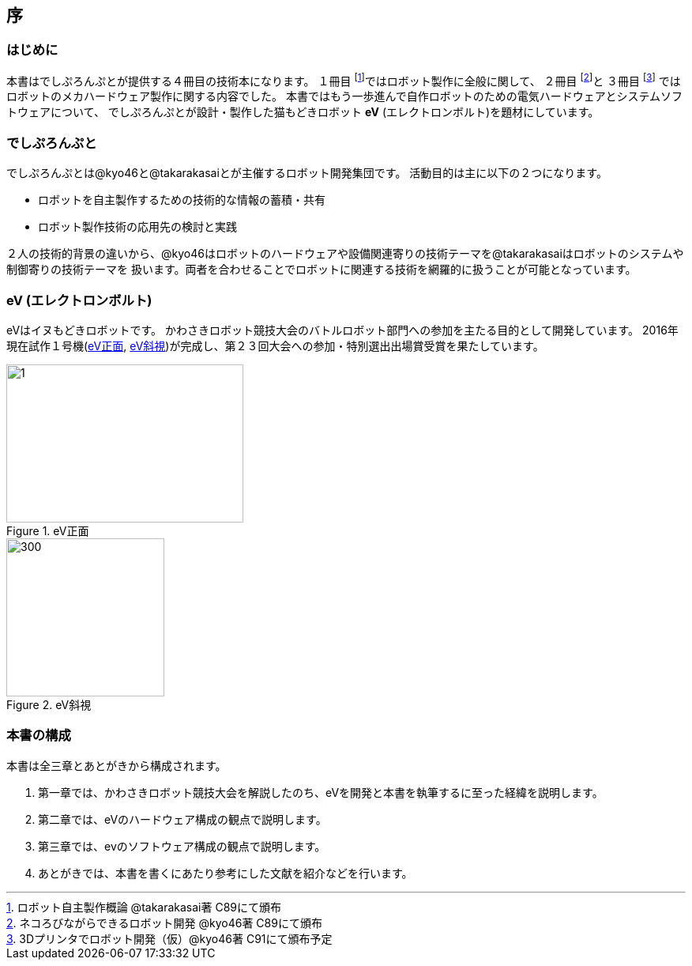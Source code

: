 [[intro]]

== 序

=== はじめに

本書はでしぷろんぷとが提供する４冊目の技術本になります。
１冊目 footnote:[ロボット自主製作概論 @takarakasai著 C89にて頒布]ではロボット製作に全般に関して、
２冊目 footnote:[ネコろびながらできるロボット開発 @kyo46著 C89にて頒布]と
３冊目 footnote:[3Dプリンタでロボット開発（仮）@kyo46著 C91にて頒布予定]
ではロボットのメカハードウェア製作に関する内容でした。
本書ではもう一歩進んで自作ロボットのための電気ハードウェアとシステムソフトウェアについて、
でしぷろんぷとが設計・製作した猫もどきロボット *eV* (エレクトロンボルト)を題材にしています。

=== でしぷろんぷと

でしぷろんぷとは@kyo46と@takarakasaiとが主催するロボット開発集団です。
活動目的は主に以下の２つになります。

* ロボットを自主製作するための技術的な情報の蓄積・共有
* ロボット製作技術の応用先の検討と実践

２人の技術的背景の違いから、@kyo46はロボットのハードウェアや設備関連寄りの技術テーマを@takarakasaiはロボットのシステムや制御寄りの技術テーマを
扱います。両者を合わせることでロボットに関連する技術を網羅的に扱うことが可能となっています。

<<<

=== eV (エレクトロンボルト)

eVはイヌもどきロボットです。
かわさきロボット競技大会のバトルロボット部門への参加を主たる目的として開発しています。
2016年現在試作１号機(<<ch0_eV1>>, <<ch0_eV2>>)が完成し、第２３回大会への参加・特別選出出場賞受賞を果たしています。

[[ch0_eV1]]
.eV正面
image::eV/1.jpg[width="300", height="200", align="center"]

[[ch0_eV2]]
.eV斜視
image::eV/2.jpg[300, 200, align="center", float="right"]

=== 本書の構成

本書は全三章とあとがきから構成されます。

1. 第一章では、かわさきロボット競技大会を解説したのち、eVを開発と本書を執筆するに至った経緯を説明します。
2. 第二章では、eVのハードウェア構成の観点で説明します。
3. 第三章では、evのソフトウェア構成の観点で説明します。
4. あとがきでは、本書を書くにあたり参考にした文献を紹介などを行います。


